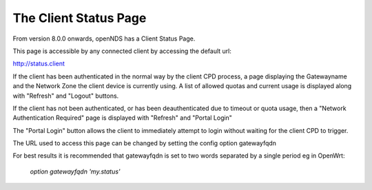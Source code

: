 The Client Status Page
#######################

From version 8.0.0 onwards, openNDS has a Client Status Page.

This page is accessible by any connected client by accessing the default url:

http://status.client

If the client has been authenticated in the normal way by the client CPD process, a page displaying the Gatewayname and the Network Zone the client device is currently using. A list of allowed quotas and current usage is displayed along with "Refresh" and "Logout" buttons.

If the client has not been authenticated, or has been deauthenticated due to timeout or quota usage, then a "Network Authentication Required" page is displayed with "Refresh" and "Portal Login"

The "Portal Login" button allows the client to immediately attempt to login without waiting for the client CPD to trigger.

The URL used to access this page can be changed by setting the config option gatewayfqdn

For best results it is recommended that gatewayfqdn is set to two words separated by a single period eg in OpenWrt:

	`option gatewayfqdn 'my.status'`
